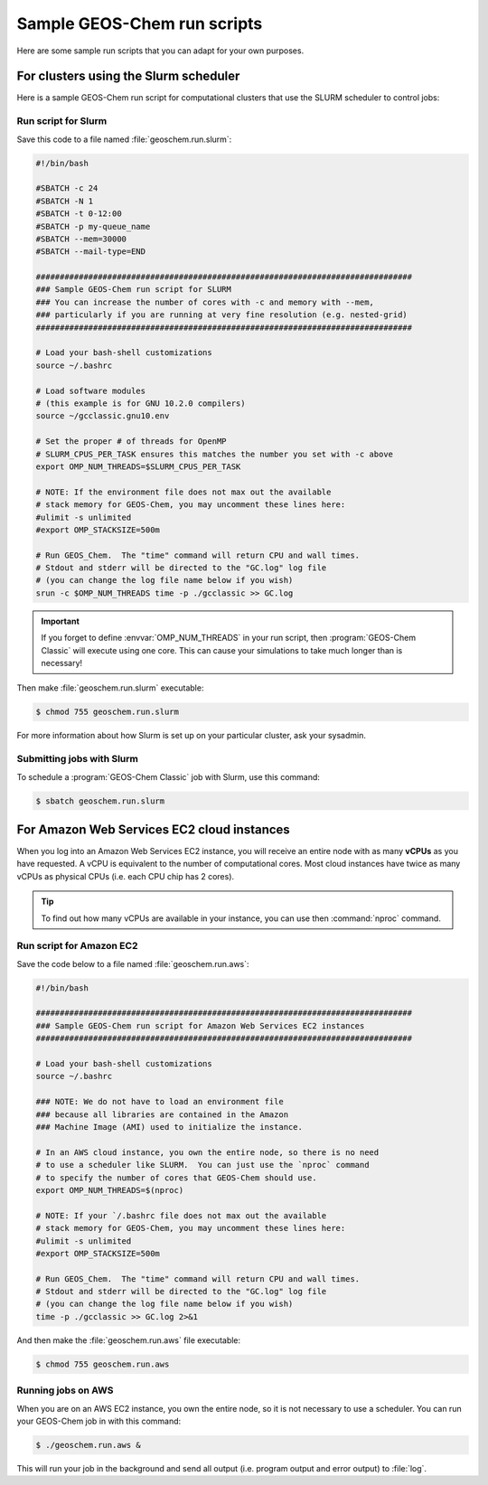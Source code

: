 .. _runscript:

############################
Sample GEOS-Chem run scripts
############################

Here are some sample run scripts that you can adapt for your own purposes.

.. _runscript-slurm:

======================================
For clusters using the Slurm scheduler
======================================

Here is a sample GEOS-Chem run script for computational clusters that
use the SLURM scheduler to control jobs:

Run script for Slurm
--------------------

Save this code to a file named :file:`geoschem.run.slurm`:

.. code-block:: bash

    #!/bin/bash

    #SBATCH -c 24
    #SBATCH -N 1
    #SBATCH -t 0-12:00
    #SBATCH -p my-queue_name
    #SBATCH --mem=30000
    #SBATCH --mail-type=END

    ###############################################################################
    ### Sample GEOS-Chem run script for SLURM
    ### You can increase the number of cores with -c and memory with --mem,
    ### particularly if you are running at very fine resolution (e.g. nested-grid)
    ###############################################################################

    # Load your bash-shell customizations
    source ~/.bashrc

    # Load software modules
    # (this example is for GNU 10.2.0 compilers)
    source ~/gcclassic.gnu10.env

    # Set the proper # of threads for OpenMP
    # SLURM_CPUS_PER_TASK ensures this matches the number you set with -c above
    export OMP_NUM_THREADS=$SLURM_CPUS_PER_TASK

    # NOTE: If the environment file does not max out the available
    # stack memory for GEOS-Chem, you may uncomment these lines here:
    #ulimit -s unlimited
    #export OMP_STACKSIZE=500m

    # Run GEOS_Chem.  The "time" command will return CPU and wall times.
    # Stdout and stderr will be directed to the "GC.log" log file
    # (you can change the log file name below if you wish)
    srun -c $OMP_NUM_THREADS time -p ./gcclassic >> GC.log

.. important::

   If you forget to define :envvar:`OMP_NUM_THREADS` in
   your run script, then :program:`GEOS-Chem Classic` will
   execute using one core.  This can cause your
   simulations to take much longer than is necessary!

Then make :file:`geoschem.run.slurm` executable:

.. code-block:: console

   $ chmod 755 geoschem.run.slurm

For more information about how Slurm is set up on your particular
cluster, ask your sysadmin.

Submitting jobs with Slurm
--------------------------

To schedule a :program:`GEOS-Chem Classic` job with Slurm, use this
command:

.. code-block:: console

   $ sbatch geoschem.run.slurm

.. _runscript-amazon:

===========================================
For Amazon Web Services EC2 cloud instances
===========================================

When you log into an Amazon Web Services EC2 instance, you will
receive an entire node with as many **vCPUs** as you have requested. A
vCPU is equivalent to the number of computational cores. Most cloud
instances have twice as many vCPUs as physical CPUs (i.e. each CPU chip
has 2 cores).

.. tip:: To find out how many vCPUs are available in your instance,
	 you can use then :command:`nproc` command.

Run script for Amazon EC2
-------------------------

Save the code below to a file named :file:`geoschem.run.aws`:

.. code-block:: bash

    #!/bin/bash

    ###############################################################################
    ### Sample GEOS-Chem run script for Amazon Web Services EC2 instances
    ###############################################################################

    # Load your bash-shell customizations
    source ~/.bashrc

    ### NOTE: We do not have to load an environment file
    ### because all libraries are contained in the Amazon
    ### Machine Image (AMI) used to initialize the instance.

    # In an AWS cloud instance, you own the entire node, so there is no need
    # to use a scheduler like SLURM.  You can just use the `nproc` command
    # to specify the number of cores that GEOS-Chem should use.
    export OMP_NUM_THREADS=$(nproc)

    # NOTE: If your `/.bashrc file does not max out the available
    # stack memory for GEOS-Chem, you may uncomment these lines here:
    #ulimit -s unlimited
    #export OMP_STACKSIZE=500m

    # Run GEOS_Chem.  The "time" command will return CPU and wall times.
    # Stdout and stderr will be directed to the "GC.log" log file
    # (you can change the log file name below if you wish)
    time -p ./gcclassic >> GC.log 2>&1

And then make the :file:`geoschem.run.aws` file executable:

.. code-block:: console

   $ chmod 755 geoschem.run.aws

Running jobs on AWS
-------------------

When you are on an AWS EC2 instance, you own the entire node, so it is
not necessary to use a scheduler.  You can run your GEOS-Chem job in
with this command:

.. code-block:: console

   $ ./geoschem.run.aws &

This will run your job in the background and send all output
(i.e. program output and error output) to :file:`log`.
